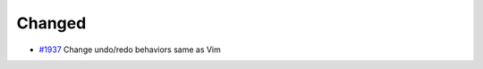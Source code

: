.. _#1937:  https://github.com/fox0430/moe/pull/1937

Changed
.......

- `#1937`_ Change undo/redo behaviors same as Vim


